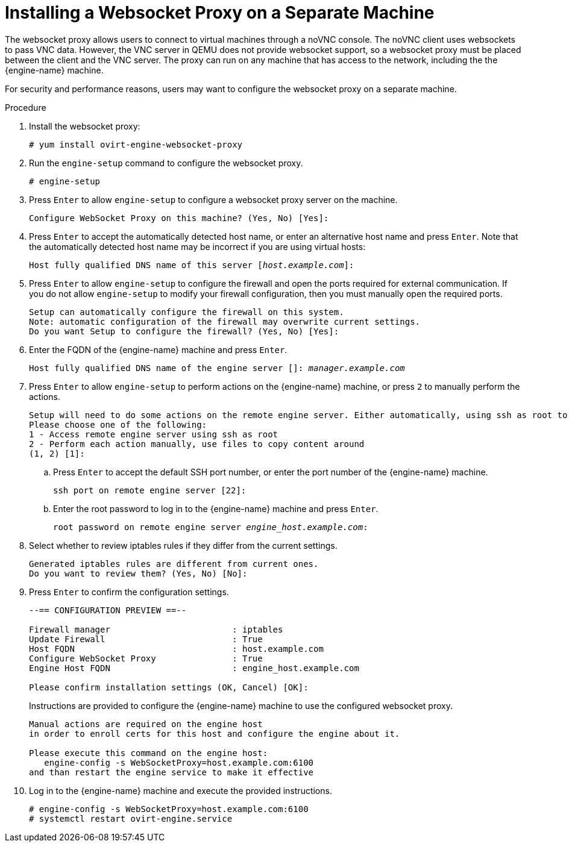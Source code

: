 [id='Installing_the_Websocket_Proxy_on_a_different_host_{context}']
= Installing a Websocket Proxy on a Separate Machine
ifdef::rhv-doc[]
[IMPORTANT]
====
The websocket proxy and noVNC are Technology Preview features only. Technology Preview features are not supported with Red Hat production service-level agreements (SLAs) and might not be functionally complete, and Red Hat does not recommend using them for production. These features provide early access to upcoming product features, enabling customers to test functionality and provide feedback during the development process. For more information see link:https://access.redhat.com/support/offerings/techpreview/[Red Hat Technology Preview Features Support Scope].
====
endif::[]

The websocket proxy allows users to connect to virtual machines through a noVNC console. The noVNC client uses websockets to pass VNC data. However, the VNC server in QEMU does not provide websocket support, so a websocket proxy must be placed between the client and the VNC server. The proxy can run on any machine that has access to the network, including the the {engine-name} machine.

For security and performance reasons, users may want to configure the websocket proxy on a separate machine.

.Procedure

. Install the websocket proxy:
+
[options="nowrap" subs="normal"]
----
# yum install ovirt-engine-websocket-proxy
----
+
. Run the `engine-setup` command to configure the websocket proxy.
+
[options="nowrap" subs="normal"]
----
# engine-setup
----
+
ifdef::rhv-doc[]
[NOTE]
====
If the `rhvm` package has also been installed, choose `No` when asked to configure the {engine-name} (`Engine`) on this host.
====
endif::[]
ifdef::ovirt-doc[]
[NOTE]
====
If the `ovirt-engine` package has also been installed, choose `No` when asked to configure the {engine-name} on this host.
====
endif::[]
+
. Press `Enter` to allow `engine-setup` to configure a websocket proxy server on the machine.
+
[options="nowrap" subs="normal"]
----
Configure WebSocket Proxy on this machine? (Yes, No) [Yes]:
----
+
. Press `Enter` to accept the automatically detected host name, or enter an alternative host name and press `Enter`. Note that the automatically detected host name may be incorrect if you are using virtual hosts:
+
[options="nowrap" subs="normal"]
----
Host fully qualified DNS name of this server [_host.example.com_]:
----
+
. Press `Enter` to allow `engine-setup` to configure the firewall and open the ports required for external communication. If you do not allow `engine-setup` to modify your firewall configuration, then you must manually open the required ports.
+
[options="nowrap" subs="normal"]
----
Setup can automatically configure the firewall on this system.
Note: automatic configuration of the firewall may overwrite current settings.
Do you want Setup to configure the firewall? (Yes, No) [Yes]:
----
+
. Enter the FQDN of the {engine-name} machine and press `Enter`.
+
[options="nowrap" subs="normal"]
----
Host fully qualified DNS name of the engine server []: _manager.example.com_
----
+
. Press `Enter` to allow `engine-setup` to perform actions on the {engine-name} machine, or press `2` to manually perform the actions.
+
[options="nowrap" subs="normal"]
----
Setup will need to do some actions on the remote engine server. Either automatically, using ssh as root to access it, or you will be prompted to manually perform each such action.
Please choose one of the following:
1 - Access remote engine server using ssh as root
2 - Perform each action manually, use files to copy content around
(1, 2) [1]:
----
+
..  Press `Enter` to accept the default SSH port number, or enter the port number of the {engine-name} machine.
+
[options="nowrap" subs="normal"]
----
ssh port on remote engine server [22]:

----
+
.. Enter the root password to log in to the {engine-name} machine and press `Enter`.
+
[options="nowrap" subs="normal"]
----
root password on remote engine server _engine_host.example.com_:

----

. Select whether to review iptables rules if they differ from the current settings.
+
[options="nowrap" subs="normal"]
----
Generated iptables rules are different from current ones.
Do you want to review them? (Yes, No) [No]:
----
+
. Press `Enter` to confirm the configuration settings.
+
[options="nowrap" subs="normal"]
----
--== CONFIGURATION PREVIEW ==--

Firewall manager                        : iptables
Update Firewall                         : True
Host FQDN                               : host.example.com
Configure WebSocket Proxy               : True
Engine Host FQDN                        : engine_host.example.com

Please confirm installation settings (OK, Cancel) [OK]:
----
Instructions are provided to configure the {engine-name} machine to use the configured websocket proxy.
+
[options="nowrap" subs="normal"]
----
Manual actions are required on the engine host
in order to enroll certs for this host and configure the engine about it.

Please execute this command on the engine host:
   engine-config -s WebSocketProxy=host.example.com:6100
and than restart the engine service to make it effective
----
+
. Log in to the {engine-name} machine and execute the provided instructions.
+
[options="nowrap" subs="normal"]
----
# engine-config -s WebSocketProxy=host.example.com:6100
# systemctl restart ovirt-engine.service

----
